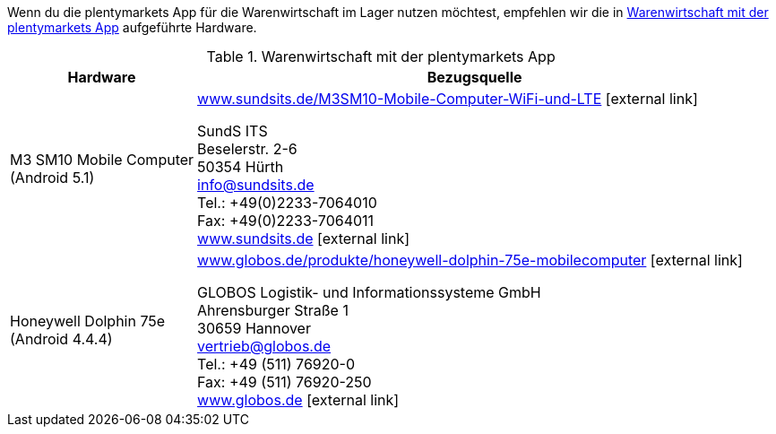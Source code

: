 Wenn du die plentymarkets App für die Warenwirtschaft im Lager nutzen möchtest, empfehlen wir die in <<tabelle-voraussetzungen-warenwirtschaft>> aufgeführte Hardware.

[[tabelle-voraussetzungen-warenwirtschaft]]
.Warenwirtschaft mit der plentymarkets App
[cols="1,3"]
|====
|Hardware |Bezugsquelle

|M3 SM10 Mobile Computer +
(Android 5.1)
|link:https://www.sundsits.de/M3SM10-Mobile-Computer-WiFi-und-LTE[www.sundsits.de/M3SM10-Mobile-Computer-WiFi-und-LTE^]{nbsp}icon:external-link[] +

SundS ITS +
Beselerstr. 2-6 +
50354 Hürth +
info@sundsits.de +
Tel.: +49(0)2233-7064010 +
Fax: +49(0)2233-7064011 +
link:https://www.sundsits.de[www.sundsits.de^]{nbsp}icon:external-link[]

|Honeywell Dolphin 75e +
(Android 4.4.4)
|link:http://www.globos.de/produkte/honeywell-dolphin-75e-mobilecomputer[www.globos.de/produkte/honeywell-dolphin-75e-mobilecomputer^]{nbsp}icon:external-link[]

GLOBOS Logistik- und Informationssysteme GmbH +
Ahrensburger Straße 1 +
30659 Hannover +
vertrieb@globos.de +
Tel.: +49 (511) 76920-0 +
Fax: +49 (511) 76920-250 +
link:http://www.globos.de[www.globos.de^]{nbsp}icon:external-link[]
|====
